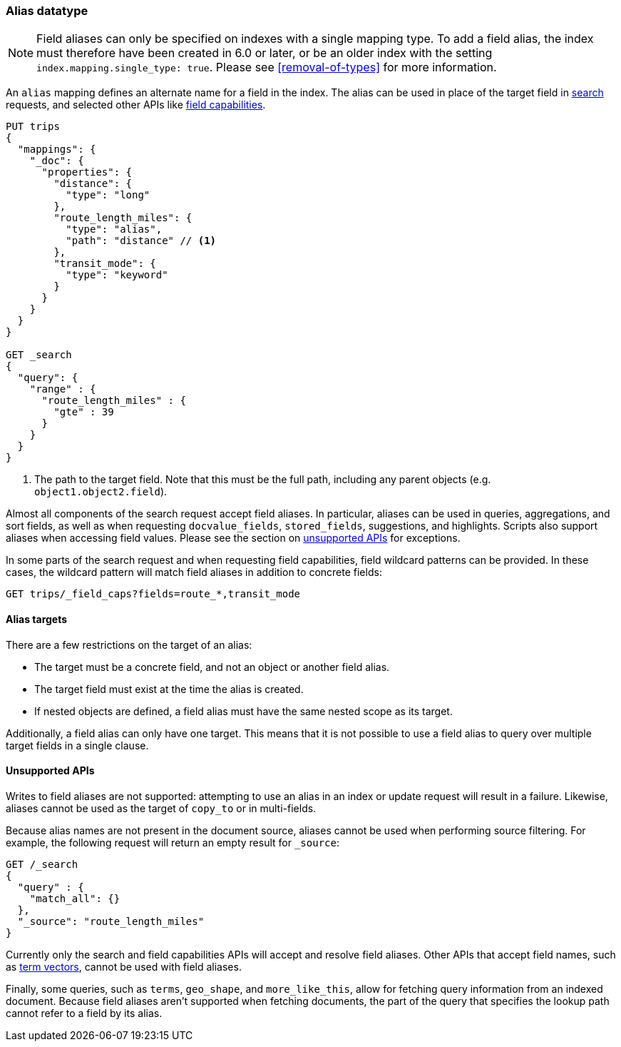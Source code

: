 [[alias]]
=== Alias datatype

NOTE: Field aliases can only be specified on indexes with a single mapping type. To add a field
alias, the index must therefore have been created in 6.0 or later, or be an older index with
the setting `index.mapping.single_type: true`. Please see <<removal-of-types>> for more information.

An `alias` mapping defines an alternate name for a field in the  index.
The alias can be used in place of the target field in <<search, search>> requests,
and selected other APIs like <<search-field-caps, field capabilities>>.

[source,js]
--------------------------------
PUT trips
{
  "mappings": {
    "_doc": {
      "properties": {
        "distance": {
          "type": "long"
        },
        "route_length_miles": {
          "type": "alias",
          "path": "distance" // <1>
        },
        "transit_mode": {
          "type": "keyword"
        }
      }
    }
  }
}

GET _search
{
  "query": {
    "range" : {
      "route_length_miles" : {
        "gte" : 39
      }
    }
  }
}
--------------------------------
// CONSOLE

<1> The path to the target field. Note that this must be the full path, including any parent
objects (e.g. `object1.object2.field`).

Almost all components of the search request accept field aliases. In particular, aliases can be
used in queries, aggregations, and sort fields, as well as when requesting `docvalue_fields`,
`stored_fields`, suggestions, and highlights. Scripts also support aliases when accessing
field values. Please see the section on <<unsupported-apis, unsupported APIs>> for exceptions.

In some parts of the search request and when requesting field capabilities, field wildcard patterns can be
provided. In these cases, the wildcard pattern will match field aliases in addition to concrete fields:

[source,js]
--------------------------------
GET trips/_field_caps?fields=route_*,transit_mode
--------------------------------
// CONSOLE
// TEST[continued]

[[alias-targets]]
==== Alias targets

There are a few restrictions on the target of an alias:

  * The target must be a concrete field, and not an object or another field alias.
  * The target field must exist at the time the alias is created.
  * If nested objects are defined, a field alias must have the same nested scope as its target.

Additionally, a field alias can only have one target. This means that it is not possible to use a
field alias to query over multiple target fields in a single clause.

[[unsupported-apis]]
==== Unsupported APIs

Writes to field aliases are not supported: attempting to use an alias in an index or update request
will result in a failure. Likewise, aliases cannot be used as the target of `copy_to` or in multi-fields.

Because alias names are not present in the document source, aliases cannot be used when performing
source filtering. For example, the following request will return an empty result for `_source`:

[source,js]
--------------------------------
GET /_search
{
  "query" : {
    "match_all": {}
  },
  "_source": "route_length_miles"
}
--------------------------------
// CONSOLE
// TEST[continued]

Currently only the search and field capabilities APIs will accept and resolve field aliases.
Other APIs that accept field names, such as <<docs-termvectors, term vectors>>, cannot be used
with field aliases.

Finally, some queries, such as `terms`, `geo_shape`, and `more_like_this`, allow for fetching query
information from an indexed document. Because field aliases aren't supported when fetching documents,
the part of the query that specifies the lookup path cannot refer to a field by its alias.